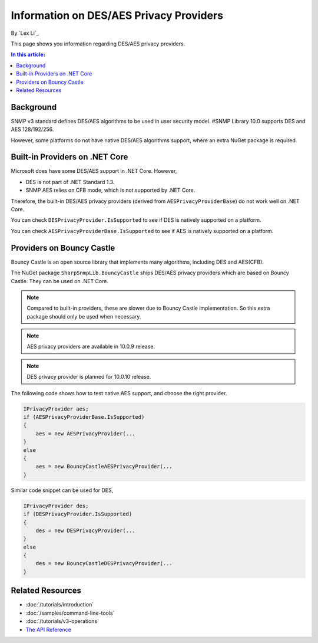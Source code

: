 Information on DES/AES Privacy Providers
========================================

By `Lex Li`_

This page shows you information regarding DES/AES privacy providers.

.. contents:: In this article:
  :local:
  :depth: 1

Background
----------
SNMP v3 standard defines DES/AES algorithms to be used in user security model.
#SNMP Library 10.0 supports DES and AES 128/192/256.

However, some platforms do not have native DES/AES algorithms support, where an
extra NuGet package is required.

Built-in Providers on .NET Core
-------------------------------
Microsoft does have some DES/AES support in .NET Core. However,

* DES is not part of .NET Standard 1.3.
* SNMP AES relies on CFB mode, which is not supported by .NET Core.

Therefore, the built-in DES/AES privacy providers (derived from
``AESPrivacyProviderBase``) do not work well on .NET Core.

You can check ``DESPrivacyProvider.IsSupported`` to see if DES is natively
supported on a platform.

You can check ``AESPrivacyProviderBase.IsSupported`` to see if AES is natively
supported on a platform.

Providers on Bouncy Castle
--------------------------
Bouncy Castle is an open source library that implements many algorithms,
including DES and AES(CFB).

The NuGet package ``SharpSnmpLib.BouncyCastle`` ships DES/AES privacy providers
which are based on Bouncy Castle. They can be used on .NET Core.

.. note:: Compared to built-in providers, these are slower due to Bouncy Castle
   implementation. So this extra package should only be used when necessary.

.. note:: AES privacy providers are available in 10.0.9 release.

.. note:: DES privacy provider is planned for 10.0.10 release.

The following code shows how to test native AES support, and choose the right
provider.

.. code-block:: csharp

    IPrivacyProvider aes;
    if (AESPrivacyProviderBase.IsSupported)
    {
        aes = new AESPrivacyProvider(...
    }
    else
    {
        aes = new BouncyCastleAESPrivacyProvider(...
    }

Similar code snippet can be used for DES,

.. code-block:: csharp

    IPrivacyProvider des;
    if (DESPrivacyProvider.IsSupported)
    {
        des = new DESPrivacyProvider(...
    }
    else
    {
        des = new BouncyCastleDESPrivacyProvider(...
    }

Related Resources
-----------------

- :doc:`/tutorials/introduction`
- :doc:`/samples/command-line-tools`
- :doc:`/tutorials/v3-operations`
- `The API Reference <http://help.sharpsnmp.com>`_
